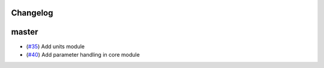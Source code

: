 Changelog
---------

master
------

- (`#35 <https://github.com/openclimatedata/openscm/pull/35>`_) Add units module
- (`#40 <https://github.com/openclimatedata/openscm/pull/40>`_) Add parameter handling in core module
